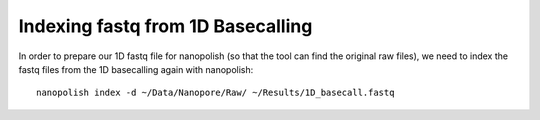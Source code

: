 Indexing fastq from 1D Basecalling
----------------------------------

In order to prepare our 1D fastq file for nanopolish (so that the tool can find the original raw files), we need to index the fastq files from the 1D basecalling again with nanopolish::

  nanopolish index -d ~/Data/Nanopore/Raw/ ~/Results/1D_basecall.fastq

